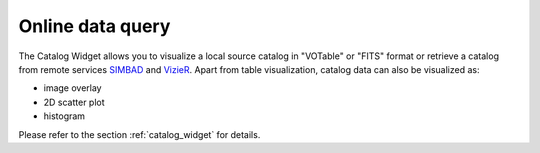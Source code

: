 Online data query
=================
The Catalog Widget allows you to visualize a local source catalog in "VOTable" or "FITS" format or retrieve a catalog from remote services `SIMBAD <https://simbad.u-strasbg.fr>`_ and `VizieR  <https://vizier.cds.unistra.fr>`_. Apart from table visualization, catalog data can also be visualized as:

* image overlay
* 2D scatter plot
* histogram

Please refer to the section :ref:`catalog_widget` for details.